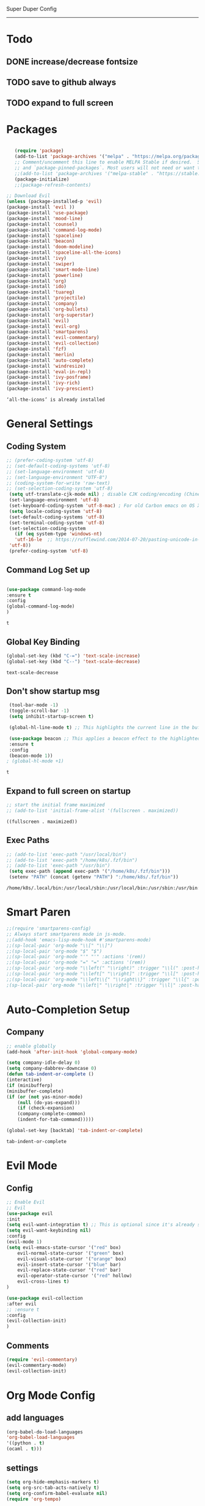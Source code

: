 
Super Duper Config
-----------------
* Todo
** DONE increase/decrease fontsize
** TODO save to github always
** TODO expand to full screen
   
* Packages
   #+BEGIN_SRC emacs-lisp

       (require 'package)
       (add-to-list 'package-archives '("melpa" . "https://melpa.org/packages/") t)
       ;; Comment/uncomment this line to enable MELPA Stable if desired.  See `package-archive-priorities`
       ;; and `package-pinned-packages`. Most users will not need or want to do this.
       ;;(add-to-list 'package-archives '("melpa-stable" . "https://stable.melpa.org/packages/") t)
       (package-initialize)
       ;;(package-refresh-contents)

    ;; Download Evil
    (unless (package-installed-p 'evil)
    (package-install 'evil ))
    (package-install 'use-package)
    (package-install 'mood-line)
    (package-install 'counsel)
    (package-install 'command-log-mode)
    (package-install 'spaceline)
    (package-install 'beacon)
    (package-install 'doom-modeline)
    (package-install 'spaceline-all-the-icons)
    (package-install 'ivy)
    (package-install 'swiper)
    (package-install 'smart-mode-line)
    (package-install 'powerline)
    (package-install 'org)
    (package-install 'ido)
    (package-install 'tuareg)
    (package-install 'projectile)
    (package-install 'company)
    (package-install 'org-bullets)
    (package-install 'org-superstar)
    (package-install 'evil)
    (package-install 'evil-org)
    (package-install 'smartparens)
    (package-install 'evil-commentary)
    (package-install 'evil-collection)
    (package-install 'fzf)
    (package-install 'merlin)
    (package-install 'auto-complete)
    (package-install 'windresize)
    (package-install 'eval-in-repl)
    (package-install 'ivy-posframe)
    (package-install 'ivy-rich)
    (package-install 'ivy-prescient)

   #+END_SRC

   #+RESULTS:
   : ‘all-the-icons’ is already installed

* General Settings

** Coding System
   #+begin_src emacs-lisp
	;; (prefer-coding-system 'utf-8)
	;; (set-default-coding-systems 'utf-8)
	;; (set-language-environment 'utf-8)
	;; (set-language-environment "UTF-8")
	;; (coding-system-for-write 'raw-text)
	;; (set-selection-coding-system 'utf-8)
     (setq utf-translate-cjk-mode nil) ; disable CJK coding/encoding (Chinese/Japanese/Korean characters)
     (set-language-environment 'utf-8)
     (set-keyboard-coding-system 'utf-8-mac) ; For old Carbon emacs on OS X only
     (setq locale-coding-system 'utf-8)
     (set-default-coding-systems 'utf-8)
     (set-terminal-coding-system 'utf-8)
     (set-selection-coding-system
       (if (eq system-type 'windows-nt)
	   'utf-16-le  ;; https://rufflewind.com/2014-07-20/pasting-unicode-in-emacs-on-windows
	 'utf-8))
     (prefer-coding-system 'utf-8)
   #+end_src

** Command Log Set up
   #+begin_src emacs-lisp

     (use-package command-log-mode
     :ensure t
     :config
     (global-command-log-mode)
     )
   #+end_src

   #+RESULTS:
   : t

** Global Key Binding
   #+begin_src emacs-lisp
   (global-set-key (kbd "C-=") 'text-scale-increase)
   (global-set-key (kbd "C--") 'text-scale-decrease)
   
   #+end_src

   #+RESULTS:
   : text-scale-decrease

** Don't show startup msg
   #+BEGIN_SRC emacs-lisp
    (tool-bar-mode -1)
    (toggle-scroll-bar -1)
    (setq inhibit-startup-screen t)  
    
    (global-hl-line-mode t) ;; This highlights the current line in the buffer

    (use-package beacon ;; This applies a beacon effect to the highlighted line
    :ensure t
    :config
    (beacon-mode 1))
   ; (global-hl-mode +1)
   #+END_SRC

   #+RESULTS:
   : t

** Expand to full screen on startup
   #+BEGIN_SRC emacs-lisp
     ;; start the initial frame maximized
     ;; (add-to-list 'initial-frame-alist '(fullscreen . maximized))
   #+END_SRC

   #+RESULTS:
   : ((fullscreen . maximized))

** Exec Paths
   #+begin_src emacs-lisp
     ;; (add-to-list 'exec-path "/usr/local/bin")
     ;; (add-to-list 'exec-path "/home/k8s/.fzf/bin")
     ;; (add-to-list 'exec-path "/usr/bin")
      (setq exec-path (append exec-path '("/home/k8s/.fzf/bin")))
      (setenv "PATH" (concat (getenv "PATH") ":/home/k8s/.fzf/bin"))

   #+end_src

   #+RESULTS:
   : /home/k8s/.local/bin:/usr/local/sbin:/usr/local/bin:/usr/sbin:/usr/bin:/sbin:/bin:/usr/games:/usr/local/games:/snap/bin:/home/k8s/.fzf/bin

* Smart Paren
  #+begin_src emacs-lisp
    ;;(require 'smartparens-config)
    ;; Always start smartparens mode in js-mode.
    ;;(add-hook 'emacs-lisp-mode-hook #'smartparens-mode)
    ;;(sp-local-pair 'org-mode "\\[" "\\]")
    ;;(sp-local-pair 'org-mode "$" "$")
    ;;(sp-local-pair 'org-mode "'" "'" :actions '(rem))
    ;;(sp-local-pair 'org-mode "=" "=" :actions '(rem))
    ;;(sp-local-pair 'org-mode "\\left(" "\\right)" :trigger "\\l(" :post-handlers '(sp-latex-insert-spaces-inside-pair))
    ;;(sp-local-pair 'org-mode "\\left[" "\\right]" :trigger "\\l[" :post-handlers '(sp-latex-insert-spaces-inside-pair))
    ;;(sp-local-pair 'org-mode "\\left\\{" "\\right\\}" :trigger "\\l{" :post-handlers '(sp-latex-insert-spaces-inside-pair))
    ;(sp-local-pair 'org-mode "\\left|" "\\right|" :trigger "\\l|" :post-handlers '(sp-latex-insert-spaces-inside-pair))
  #+end_src


* Auto-Completion Setup
** Company
   #+begin_src emacs-lisp
    ;; enable globally    
    (add-hook 'after-init-hook 'global-company-mode)

    (setq company-idle-delay 0)
    (setq company-dabbrev-downcase 0)
    (defun tab-indent-or-complete ()
    (interactive)
    (if (minibufferp)
	(minibuffer-complete)
	(if (or (not yas-minor-mode)
		(null (do-yas-expand)))
	    (if (check-expansion)
		(company-complete-common)
	    (indent-for-tab-command)))))
	   
    (global-set-key [backtab] 'tab-indent-or-complete)
   #+end_src

   #+RESULTS:
   : tab-indent-or-complete

* Evil Mode
** Config
   #+BEGIN_SRC emacs-lisp
     ;; Enable Evil
     ;; Evil
     (use-package evil 
     :init
     (setq evil-want-integration t) ;; This is optional since it's already set to t by default.
     (setq evil-want-keybinding nil)
     :config
	 (evil-mode 1)
	 (setq evil-emacs-state-cursor '("red" box)
		 evil-normal-state-cursor '("green" box)
		 evil-visual-state-cursor '("orange" box)
		 evil-insert-state-cursor '("blue" bar)
		 evil-replace-state-cursor '("red" bar)
		 evil-operator-state-cursor '("red" hollow)
		 evil-cross-lines t)
     )

     (use-package evil-collection
     :after evil
     ;; :ensure t
     :config
     (evil-collection-init)
     )
   #+END_SRC
   
** Comments
   #+BEGIN_SRC emacs-lisp
     (require 'evil-commentary)
     (evil-commentary-mode)
     (evil-collection-init)
   #+END_SRC
   
* Org Mode Config

** add languages
   #+begin_src emacs-lisp
    (org-babel-do-load-languages
    'org-babel-load-languages
	'((python . t)
	(ocaml . t)))
   #+end_src

   #+RESULTS:

** settings
  #+BEGIN_SRC emacs-lisp
   (setq org-hide-emphasis-markers t)
   (setq org-src-tab-acts-natively t)
   (setq org-confirm-babel-evaluate nil)
   (require 'org-tempo) 
  #+END_SRC

  #+RESULTS:
  : org-tempo

** bullets
  #+BEGIN_SRC emacs-lisp
    ;; (use-package org-bullets
    ;;     :config
    ;;     (add-hook 'org-mode-hook (lambda () (org-bullets-mode 1)))) 
  #+END_SRC
  #+BEGIN_SRC emacs-lisp
    (use-package org-superstar
	:config
	(add-hook 'org-mode-hook (lambda () (org-superstar-mode 1)))) 
  #+END_SRC

** evil integration
  #+BEGIN_SRC emacs-lisp
    ;; (add-to-list 'load-path "~/.emacs.d/plugins/evil-org-mode")
    (use-package evil-org
	:ensure t
	:after (evil org)
	:config
	(add-hook 'org-mode-hook 'evil-org-mode)
	(add-hook 'evil-org-mode-hook
		    (lambda ()
		    (evil-org-set-key-theme 
		      '(todo navigation insert textobjects additional calendar))))
	(require 'evil-org-agenda)
	(evil-org-agenda-set-keys))
  #+END_SRC

  #+RESULTS:
  : t

* Send to repl shortcut

** ielm config
   #+begin_src emacs-lisp
     (use-package eval-in-repl-ielm
     :init
     ;; Evaluate expression in the current buffer.
     (setq eir-ielm-eval-in-current-buffer t)
     :config
    ;; for .el files
    (define-key emacs-lisp-mode-map (kbd "<C-return>") 'eir-eval-in-ielm)
    ;; for *scratch*
    (define-key lisp-interaction-mode-map (kbd "<C-return>") 'eir-eval-in-ielm)
    ;; for M-x info
    (define-key Info-mode-map (kbd "<C-return>") 'eir-eval-in-ielm))

   #+end_src

   #+RESULTS:

* Ocaml
  #+begin_src emacs-lisp

    ;; (let ((opam-share (ignore-errors (car (process-lines "opam" "config" "var" "share")))))
    ;; (when (and opam-share (file-directory-p opam-share))
    ;; ;; Register Merlin
    ;; (add-to-list 'load-path (expand-file-name "emacs/site-lisp" opam-share))
    ;; (autoload 'merlin-mode "merlin" nil t nil)
    ;; ;; Automatically start it in OCaml buffers
    ;; (add-hook 'tuareg-mode-hook 'merlin-mode t)
    ;; (add-hook 'caml-mode-hook 'merlin-mode t)
    ;; ;; Use opam switch to lookup ocamlmerlin binary
    ;; (setq merlin-command 'opam)))
    
  #+end_src
* Ivy
** ivy generic
   #+begin_src emacs-lisp

     ;; (ivy-mode 1)
     ;; (setq ivy-use-virtual-buffers t)
     ;; (setq enable-recursive-minibuffers t)
     ;; ;; enable this if you want `swiper' to use it
     ;; (setq search-default-mode #'char-fold-to-regexp)
     ;; (global-set-key "\C-s" 'swiper)
     ;; (global-set-key (kbd "C-c C-r") 'ivy-resume)
     ;; (global-set-key (kbd "<f6>") 'ivy-resume)
     ;; (global-set-key (kbd "M-x") 'counsel-M-x)
     ;; (global-set-key (kbd "C-x C-f") 'counsel-find-file)
     ;; (global-set-key (kbd "<f1> f") 'counsel-describe-function)
     ;; (global-set-key (kbd "<f1> v") 'counsel-describe-variable)
     ;; (global-set-key (kbd "<f1> o") 'counsel-describe-symbol)
     ;; (global-set-key (kbd "<f1> l") 'counsel-find-library)
     ;; (global-set-key (kbd "<f2> i") 'counsel-info-lookup-symbol)
     ;; (global-set-key (kbd "<f2> u") 'counsel-unicode-char)
     ;; (global-set-key (kbd "C-c g") 'counsel-git)
     ;; (global-set-key (kbd "C-c j") 'counsel-git-grep)
     ;; (global-set-key (kbd "C-c k") 'counsel-ag)
     ;; (global-set-key (kbd "C-x l") 'counsel-locate)
     ;; (global-set-key (kbd "C-S-o") 'counsel-rhythmbox)
     ;; (define-key minibuffer-local-map (kbd "C-r") 'counsel-minibuffer-history)

   #+end_src
** ivy main
   #+begin_src emacs-lisp

(use-package ivy
  :ensure t
  :delight
  :config
  (setq ivy-count-format "(%d/%d) ")
  (setq ivy-height-alist '((t lambda (_caller) (/ (window-height) 4))))
  (setq ivy-use-virtual-buffers t)
  (setq ivy-wrap nil)
  (setq ivy-re-builders-alist
        '((counsel-M-x . ivy--regex-fuzzy)
          (ivy-switch-buffer . ivy--regex-fuzzy)
          (ivy-switch-buffer-other-window . ivy--regex-fuzzy)
          (counsel-rg . ivy--regex-or-literal)
          (t . ivy--regex-plus)))
  (setq ivy-display-style 'fancy)
  (setq ivy-use-selectable-prompt t)
  (setq ivy-fixed-height-minibuffer nil)
  (setq ivy-initial-inputs-alist
        '((counsel-M-x . "^")
          (ivy-switch-buffer . "^")
          (ivy-switch-buffer-other-window . "^")
          (counsel-describe-function . "^")
          (counsel-describe-variable . "^")
          (t . "")))

  (ivy-set-occur 'counsel-fzf 'counsel-fzf-occur)
  (ivy-set-occur 'counsel-rg 'counsel-ag-occur)
  (ivy-set-occur 'ivy-switch-buffer 'ivy-switch-buffer-occur)
  (ivy-set-occur 'swiper 'swiper-occur)
  (ivy-set-occur 'swiper-isearch 'swiper-occur)
  (ivy-set-occur 'swiper-multi 'counsel-ag-occur)
  :hook ((after-init . ivy-mode)
         (ivy-occur-mode . hl-line-mode))
  :bind (("<s-up>" . ivy-push-view)
		 ("<s-down>" . ivy-switch-view)
         ("C-S-r" . ivy-resume)
         :map ivy-occur-mode-map
         ("f" . forward-char)
         ("b" . backward-char)
         ("n" . ivy-occur-next-line)
         ("p" . ivy-occur-previous-line)
         ("<C-return>" . ivy-occur-press)))


   #+end_src

   #+RESULTS:
   : counsel-find-file
** ivy counsel
   #+begin_src emacs-lisp

     (use-package counsel
     :ensure t
     :after ivy
     :config
     (setq counsel-yank-pop-preselect-last t)
     (setq counsel-yank-pop-separator "\n—————————\n")
     (setq counsel-rg-base-command
	     "rg -SHn --no-heading --color never --no-follow --hidden %s")
     (setq counsel-find-file-occur-cmd; TODO Simplify this
	     "ls -a | grep -i -E '%s' | tr '\\n' '\\0' | xargs -0 ls -d --group-directories-first")

     (defun prot/counsel-fzf-rg-files (&optional input dir)
	 "Run `fzf' in tandem with `ripgrep' to find files in the
     present directory.  If invoked from inside a version-controlled
     repository, then the corresponding root is used instead."
	 (interactive)
	 (let* ((process-environment
		 (cons (concat "FZF_DEFAULT_COMMAND=rg -Sn --color never --files --no-follow --hidden")
		     process-environment))
	     (vc (vc-root-dir)))
	 (if dir
	     (counsel-fzf input dir)
	     (if (eq vc nil)
		 (counsel-fzf input default-directory)
	     (counsel-fzf input vc)))))

     (defun prot/counsel-fzf-dir (arg)
	 "Specify root directory for `counsel-fzf'."
	 (prot/counsel-fzf-rg-files ivy-text
				 (read-directory-name
				     (concat (car (split-string counsel-fzf-cmd))
					     " in directory: "))))

     (defun prot/counsel-rg-dir (arg)
	 "Specify root directory for `counsel-rg'."
	 (let ((current-prefix-arg '(4)))
	 (counsel-rg ivy-text nil "")))

     ;; TODO generalise for all relevant file/buffer counsel-*?
     (defun prot/counsel-fzf-ace-window (arg)
	 "Use `ace-window' on `prot/counsel-fzf-rg-files' candidate."
	 (ace-window t)
	 (let ((default-directory (if (eq (vc-root-dir) nil)
				     counsel--fzf-dir
				 (vc-root-dir))))
	 (if (> (length (aw-window-list)) 1)
	     (find-file arg)
	     (find-file-other-window arg))
	 (balance-windows (current-buffer))))

     ;; Pass functions as appropriate Ivy actions (accessed via M-o)
     (ivy-add-actions
     'counsel-fzf
     '(("r" prot/counsel-fzf-dir "change root directory")
	 ("g" prot/counsel-rg-dir "use ripgrep in root directory")
	 ("a" prot/counsel-fzf-ace-window "ace-window switch")))

     (ivy-add-actions
     'counsel-rg
     '(("r" prot/counsel-rg-dir "change root directory")
	 ("z" prot/counsel-fzf-dir "find file with fzf in root directory")))

     (ivy-add-actions
     'counsel-find-file
     '(("g" prot/counsel-rg-dir "use ripgrep in root directory")
	 ("z" prot/counsel-fzf-dir "find file with fzf in root directory")))

     ;; Remove commands that only work with key bindings
     (put 'counsel-find-symbol 'no-counsel-M-x t)
     :bind (("M-x" . counsel-M-x)
	     ("C-x C-f" . counsel-find-file)
	     ("s-f" . counsel-find-file)
	     ("s-F" . find-file-other-window)
	     ("C-x b" . ivy-switch-buffer)
	     ("s-b" . ivy-switch-buffer)
	     ("C-x B" . counsel-switch-buffer-other-window)
	     ("s-B" . counsel-switch-buffer-other-window)
	     ("C-x d" . counsel-dired)
	     ("s-d" . counsel-dired)
	     ("s-D" . dired-other-window)
	     ("C-x C-r" . counsel-recentf)
	     ("s-m" . counsel-mark-ring)
	     ("s-r" . counsel-recentf)
	     ("s-y" . counsel-yank-pop)
	     ("C-h f" . counsel-describe-function)
	     ("C-h v" . counsel-describe-variable)
	     ("M-s r" . counsel-rg)
	     ("M-s g" . counsel-git-grep)
	     ("M-s l" . counsel-find-library)
	     ("M-s z" . prot/counsel-fzf-rg-files)
	     :map ivy-minibuffer-map
	     ("C-r" . counsel-minibuffer-history)
	     ("s-y" . ivy-next-line)        ; Avoid 2× `counsel-yank-pop'
	     ("C-SPC" . ivy-restrict-to-matches)))



   #+end_src
** ivy prescient 
   #+begin_src emacs-lisp

(use-package prescient
  :ensure t
  :config
  (setq prescient-history-length 200)
  (setq prescient-save-file "~/.emacs.d/prescient-items")
  (setq prescient-filter-method '(literal regexp))
  (prescient-persist-mode 1))

(use-package ivy-prescient
  :ensure t
  :after (prescient ivy)
  :config
  (setq ivy-prescient-sort-commands
        '(:not counsel-grep
               counsel-rg
               counsel-switch-buffer
               ivy-switch-buffer
               swiper
               swiper-multi))
  (setq ivy-prescient-retain-classic-highlighting t)
  (setq ivy-prescient-enable-filtering nil)
  (setq ivy-prescient-enable-sorting t)
  (ivy-prescient-mode 1))

   #+end_src

   #+RESULTS:
   | ivy-rich-mode | ivy-posframe-mode | global-company-mode | package--save-selected-packages | x-wm-set-size-hint | tramp-register-archive-file-name-handler |

** ivy postframe
   #+begin_src emacs-lisp
    (use-package ivy-posframe
    :ensure t
    :delight
    :config
    (setq ivy-posframe-parameters
	    '((left-fringe . 2)
	    (right-fringe . 2)
	    (internal-border-width . 2)
	    ;; (font . "Iosevka-10.75:hintstyle=hintfull")
    ))
    (setq ivy-posframe-height-alist
	    '((swiper . 15)
	    (swiper-isearch . 15)
	    (t . 10)))
    (setq ivy-posframe-display-functions-alist
	    '((complete-symbol . ivy-posframe-display-at-point)
	    (swiper . nil)
	    (swiper-isearch . nil)
	    (t . ivy-posframe-display-at-frame-center)))
    :hook (after-init . ivy-posframe-mode))

   
   #+end_src

** ivy rich
   #+begin_src emacs-lisp

    (use-package ivy-rich
    :ensure t
    :config
    (setq ivy-rich-path-style 'abbreviate)
    (setcdr (assq t ivy-format-functions-alist)
	    #'ivy-format-function-line)
    :hook (after-init . ivy-rich-mode))


   #+end_src

   #+RESULTS:
   | ivy-rich-mode | ivy-posframe-mode | global-company-mode | package--save-selected-packages | x-wm-set-size-hint | tramp-register-archive-file-name-handler |

** ivy swiper
   #+begin_src emacs-lisp

    (use-package swiper
    :ensure t
    :after ivy
    :config
    (setq swiper-action-recenter t)
    (setq swiper-goto-start-of-match t)
    (setq swiper-include-line-number-in-search t)
    :bind (("C-s" . swiper)
	    ("M-s s" . swiper-multi)
	    ("M-s w" . swiper-thing-at-point)
	    :map swiper-map
	    ("M-%" . swiper-query-replace)))

   #+end_src

   #+RESULTS:
   : swiper-query-replace

* UI

** Modus Themes
   #+begin_src emacs-lisp
     (add-to-list 'load-path "~/.emacs.d/modus-themes")
    (require 'modus-themes)
    ;; Load the theme files before enabling a theme (else you get an error).
    (modus-themes-load-themes)
    (modus-themes-load-vivendi)             ; Dark theme
   #+end_src
** Modeline
   #+begin_src emacs-lisp
     ;; Theme settings
     (add-to-list 'custom-theme-load-path "~/.emacs.d/themes")

    (use-package spaceline :ensure t
    :config
    (setq-default mode-line-format '("%e" (:eval (spaceline-ml-main)))))

    (use-package spaceline-config :ensure spaceline
    :config
    (spaceline-helm-mode 1)
    (spaceline-emacs-theme))



     ;; (require 'powerline)
     ;; (powerline-vim-theme)
     ;; (require 'airline-themes)
     ;; (load-theme 'airline-onedark t)

   #+end_src

* Modes

* Embark Trial
  #+begin_src emacs-lisp
    (use-package marginalia
    :ensure t
    :config
    (marginalia-mode))

    (use-package embark
    :ensure t
    :bind
    ("C-S-a" . embark-act))              ; pick some comfortable binding

    ;; Consult users will also want the embark-consult package.
    (use-package embark-consult
    :ensure t
    :after (embark consult)
    :demand t ; only necessary if you have the hook below
    ;; if you want to have consult previews as you move around an
    ;; auto-updating embark collect buffer
    :hook
    (embark-collect-mode . embark-consult-preview-minor-mode))

  #+end_src

* Test Code / Learning

** demo ivy
   #+begin_src emacs-lisp

   ;; (ivy-read "My buffers: " (mapcar #'buffer-name (buffer-list)))
   #+end_src

